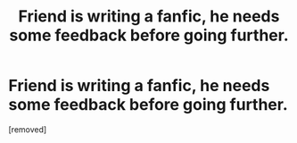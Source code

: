 #+TITLE: Friend is writing a fanfic, he needs some feedback before going further.

* Friend is writing a fanfic, he needs some feedback before going further.
:PROPERTIES:
:Author: Skyhawker
:Score: 1
:DateUnix: 1354431926.0
:DateShort: 2012-Dec-02
:END:
[removed]

